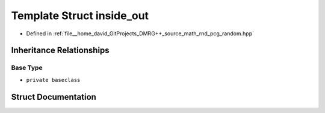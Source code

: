 .. _exhale_struct_structpcg__detail_1_1inside__out:

Template Struct inside_out
==========================

- Defined in :ref:`file__home_david_GitProjects_DMRG++_source_math_rnd_pcg_random.hpp`


Inheritance Relationships
-------------------------

Base Type
*********

- ``private baseclass``


Struct Documentation
--------------------


.. doxygenstruct:: pcg_detail::inside_out
   :members:
   :protected-members:
   :undoc-members: